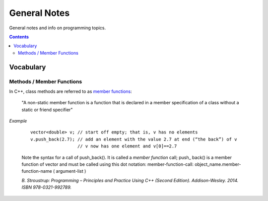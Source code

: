 ================================================================================
General Notes
================================================================================

General notes and info on programming topics.

.. contents::

Vocabulary
--------------------------------------------------------------------------------


Methods / Member Functions
^^^^^^^^^^^^^^^^^^^^^^^^^^

In C++, class methods are referred to as `member functions <https://en.cppreference.com/w/cpp/language/member_functions>`_:

    "A non-static member function is a function that is declared in a member specification of a class without a static or friend specifier"

*Example*

    ::
        
        vector<double> v; // start off empty; that is, v has no elements
        v.push_back(2.7); // add an element with the value 2.7 at end (“the back”) of v
                          // v now has one element and v[0]==2.7

    Note the syntax for a call of push_back(). It is called a *member function* call; push_
    back() is a member function of vector and must be called using this dot notation:
    member-function-call:
    object_name.member-function-name ( argument-list )

    *B. Stroustrup: Programming – Principles and Practice Using C++ (Second Edition). Addison-Wesley. 2014. ISBN 978-0321-992789.*